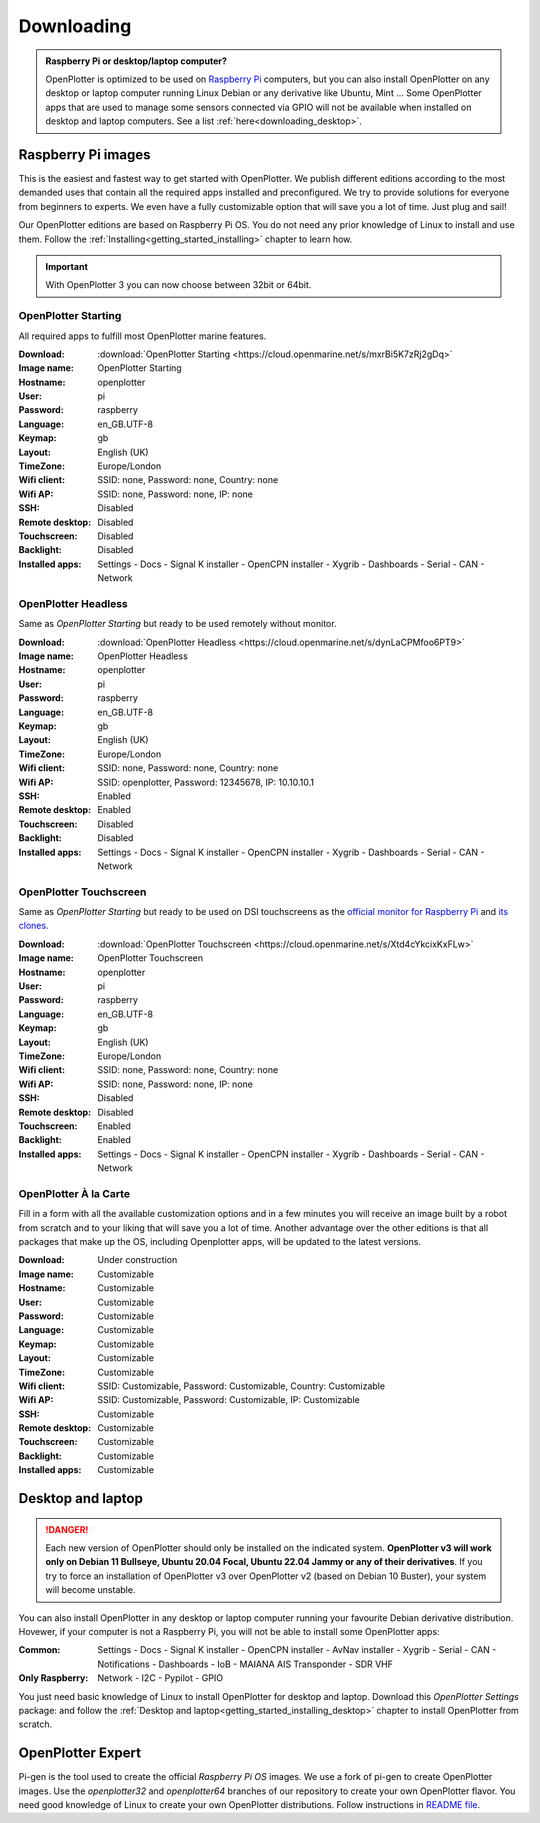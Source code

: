 .. _downloading:

Downloading
###########

.. admonition:: Raspberry Pi or desktop/laptop computer?

	OpenPlotter is optimized to be used on `Raspberry Pi <https://www.raspberrypi.com>`_ computers, but you can also install OpenPlotter on any desktop or laptop computer running Linux Debian or any derivative like Ubuntu, Mint ... Some OpenPlotter apps that are used to manage some sensors connected via GPIO will not be available when installed on desktop and laptop computers. See a list :ref:`here<downloading_desktop>`.

Raspberry Pi images
*******************

This is the easiest and fastest way to get started with OpenPlotter. We publish different editions according to the most demanded uses that contain all the required apps installed and preconfigured. We try to provide solutions for everyone from beginners to experts. We even have a fully customizable option that will save you a lot of time. Just plug and sail!

Our OpenPlotter editions are based on Raspberry Pi OS. You do not need any prior knowledge of Linux to install and use them. Follow the :ref:`Installing<getting_started_installing>` chapter to learn how.

.. important::

	With OpenPlotter 3 you can now choose between 32bit or 64bit.

OpenPlotter Starting
====================

All required apps to fulfill most OpenPlotter marine features.

:Download: :download:`OpenPlotter Starting <https://cloud.openmarine.net/s/mxrBi5K7zRj2gDq>`
:Image name: OpenPlotter Starting
:Hostname: openplotter
:User: pi
:Password: raspberry
:Language: en_GB.UTF-8
:Keymap: gb
:Layout: English (UK)
:TimeZone: Europe/London
:Wifi client: SSID: none, Password: none, Country: none
:Wifi AP: SSID: none, Password: none, IP: none
:SSH: Disabled
:Remote desktop: Disabled
:Touchscreen: Disabled
:Backlight: Disabled
:Installed apps: Settings - Docs - Signal K installer - OpenCPN installer - Xygrib - Dashboards - Serial - CAN - Network

OpenPlotter Headless
====================

Same as *OpenPlotter Starting* but ready to be used remotely without monitor.

:Download: :download:`OpenPlotter Headless <https://cloud.openmarine.net/s/dynLaCPMfoo6PT9>`
:Image name: OpenPlotter Headless
:Hostname: openplotter
:User: pi
:Password: raspberry
:Language: en_GB.UTF-8
:Keymap: gb
:Layout: English (UK)
:TimeZone: Europe/London
:Wifi client: SSID: none, Password: none, Country: none
:Wifi AP: SSID: openplotter, Password: 12345678, IP: 10.10.10.1
:SSH: Enabled
:Remote desktop: Enabled
:Touchscreen: Disabled
:Backlight: Disabled
:Installed apps: Settings - Docs - Signal K installer - OpenCPN installer - Xygrib - Dashboards - Serial - CAN - Network

OpenPlotter Touchscreen
=======================

Same as *OpenPlotter Starting* but ready to be used on DSI touchscreens as the `official monitor for Raspberry Pi <https://www.raspberrypi.com/products/raspberry-pi-touch-display>`_ and `its clones <https://www.waveshare.com/8inch-DSI-LCD.htm>`_.

:Download: :download:`OpenPlotter Touchscreen <https://cloud.openmarine.net/s/Xtd4cYkcixKxFLw>`
:Image name: OpenPlotter Touchscreen
:Hostname: openplotter
:User: pi
:Password: raspberry
:Language: en_GB.UTF-8
:Keymap: gb
:Layout: English (UK)
:TimeZone: Europe/London
:Wifi client: SSID: none, Password: none, Country: none
:Wifi AP: SSID: none, Password: none, IP: none
:SSH: Disabled
:Remote desktop: Disabled
:Touchscreen: Enabled
:Backlight: Enabled
:Installed apps: Settings - Docs - Signal K installer - OpenCPN installer - Xygrib - Dashboards - Serial - CAN - Network

OpenPlotter À la Carte
======================

Fill in a form with all the available customization options and in a few minutes you will receive an image built by a robot from scratch and to your liking that will save you a lot of time. Another advantage over the other editions is that all packages that make up the OS, including Openplotter apps, will be updated to the latest versions.

:Download: Under construction
:Image name: Customizable
:Hostname: Customizable
:User: Customizable
:Password: Customizable
:Language: Customizable
:Keymap: Customizable
:Layout: Customizable
:TimeZone: Customizable
:Wifi client: SSID: Customizable, Password: Customizable, Country: Customizable
:Wifi AP: SSID: Customizable, Password: Customizable, IP: Customizable
:SSH: Customizable
:Remote desktop: Customizable
:Touchscreen: Customizable
:Backlight: Customizable
:Installed apps: Customizable

.. _downloading_desktop:

Desktop and laptop
******************

.. danger::
	Each new version of OpenPlotter should only be installed on the indicated system. **OpenPlotter v3 will work only on Debian 11 Bullseye, Ubuntu 20.04 Focal, Ubuntu 22.04 Jammy or any of their derivatives**. If you try to force an installation of OpenPlotter v3 over OpenPlotter v2 (based on Debian 10 Buster), your system will become unstable.

You can also install OpenPlotter in any desktop or laptop computer running your favourite Debian derivative distribution. Hovewer, if your computer is not a Raspberry Pi, you will not be able to install some OpenPlotter apps:

:Common: Settings - Docs - Signal K installer - OpenCPN installer - AvNav installer - Xygrib - Serial - CAN - Notifications - Dashboards - IoB - MAIANA AIS Transponder - SDR VHF
:Only Raspberry: Network - I2C - Pypilot - GPIO

You just need basic knowledge of Linux to install OpenPlotter for desktop and laptop. Download this *OpenPlotter Settings* package: |Latest version of 'openplotter-settings' @ Cloudsmith| and follow the :ref:`Desktop and laptop<getting_started_installing_desktop>` chapter to install OpenPlotter from scratch.

.. |Latest version of 'openplotter-settings' @ Cloudsmith| image:: https://api-prd.cloudsmith.io/v1/badges/version/openplotter/openplotter/deb/openplotter-settings/latest/a=all;d=debian%252Fbullseye;t=binary/?render=true&show_latest=true
   :target: https://cloudsmith.io/~openplotter/repos/openplotter/packages/detail/deb/openplotter-settings/latest/a=all;d=debian%252Fbullseye;t=binary/


OpenPlotter Expert
******************

Pi-gen is the tool used to create the official *Raspberry Pi OS* images. We use a fork of pi-gen to create OpenPlotter images. Use the *openplotter32* and *openplotter64* branches of our repository to create your own OpenPlotter flavor. You need good knowledge of Linux to create your own OpenPlotter distributions. Follow instructions in `README file <https://github.com/openplotter/pi-gen/>`_.
